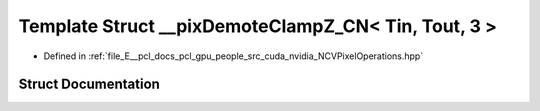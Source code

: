 .. _exhale_struct_struct____pix_demote_clamp_z___c_n_3_01_tin_00_01_tout_00_013_01_4:

Template Struct __pixDemoteClampZ_CN< Tin, Tout, 3 >
====================================================

- Defined in :ref:`file_E__pcl_docs_pcl_gpu_people_src_cuda_nvidia_NCVPixelOperations.hpp`


Struct Documentation
--------------------


.. doxygenstruct:: __pixDemoteClampZ_CN< Tin, Tout, 3 >
   :members:
   :protected-members:
   :undoc-members: